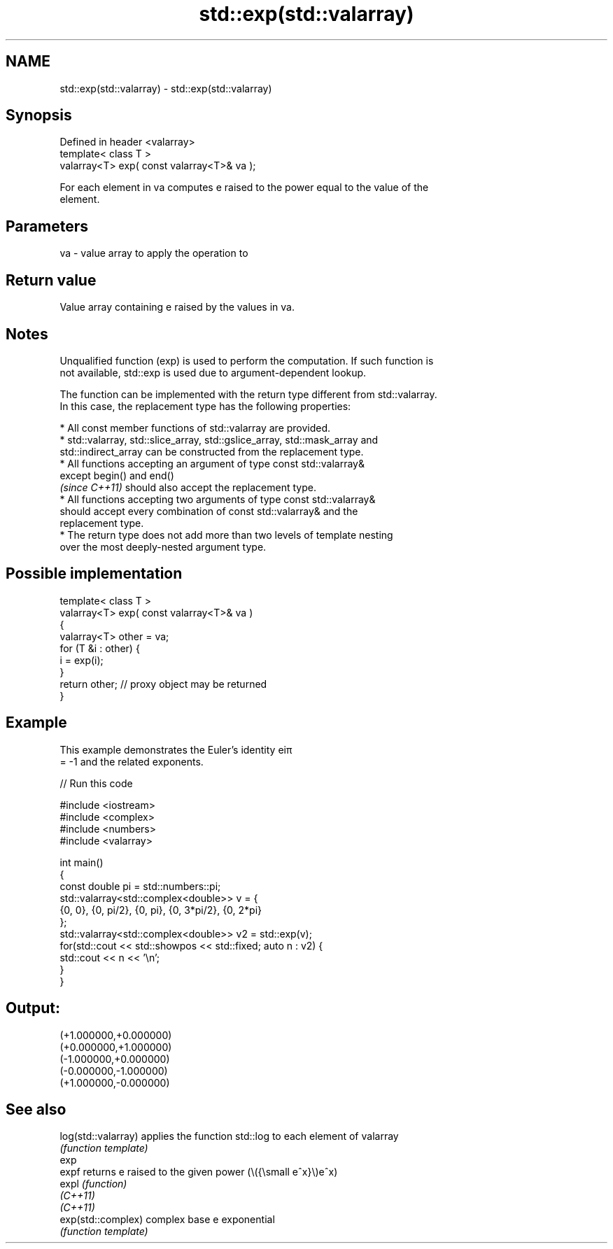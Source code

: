 .TH std::exp(std::valarray) 3 "2022.07.31" "http://cppreference.com" "C++ Standard Libary"
.SH NAME
std::exp(std::valarray) \- std::exp(std::valarray)

.SH Synopsis
   Defined in header <valarray>
   template< class T >
   valarray<T> exp( const valarray<T>& va );

   For each element in va computes e raised to the power equal to the value of the
   element.

.SH Parameters

   va - value array to apply the operation to

.SH Return value

   Value array containing e raised by the values in va.

.SH Notes

   Unqualified function (exp) is used to perform the computation. If such function is
   not available, std::exp is used due to argument-dependent lookup.

   The function can be implemented with the return type different from std::valarray.
   In this case, the replacement type has the following properties:

              * All const member functions of std::valarray are provided.
              * std::valarray, std::slice_array, std::gslice_array, std::mask_array and
                std::indirect_array can be constructed from the replacement type.
              * All functions accepting an argument of type const std::valarray&
                except begin() and end()
                \fI(since C++11)\fP should also accept the replacement type.
              * All functions accepting two arguments of type const std::valarray&
                should accept every combination of const std::valarray& and the
                replacement type.
              * The return type does not add more than two levels of template nesting
                over the most deeply-nested argument type.

.SH Possible implementation

   template< class T >
   valarray<T> exp( const valarray<T>& va )
   {
       valarray<T> other = va;
       for (T &i : other) {
           i = exp(i);
       }
       return other; // proxy object may be returned
   }

.SH Example

   This example demonstrates the Euler's identity eiπ
   = -1 and the related exponents.


// Run this code

 #include <iostream>
 #include <complex>
 #include <numbers>
 #include <valarray>

 int main()
 {
     const double pi = std::numbers::pi;
     std::valarray<std::complex<double>> v = {
         {0, 0}, {0, pi/2}, {0, pi}, {0, 3*pi/2}, {0, 2*pi}
     };
     std::valarray<std::complex<double>> v2 = std::exp(v);
     for(std::cout << std::showpos << std::fixed; auto n : v2) {
         std::cout << n << '\\n';
     }
 }

.SH Output:

 (+1.000000,+0.000000)
 (+0.000000,+1.000000)
 (-1.000000,+0.000000)
 (-0.000000,-1.000000)
 (+1.000000,-0.000000)

.SH See also

   log(std::valarray) applies the function std::log to each element of valarray
                      \fI(function template)\fP
   exp
   expf               returns e raised to the given power (\\({\\small e^x}\\)e^x)
   expl               \fI(function)\fP
   \fI(C++11)\fP
   \fI(C++11)\fP
   exp(std::complex)  complex base e exponential
                      \fI(function template)\fP
